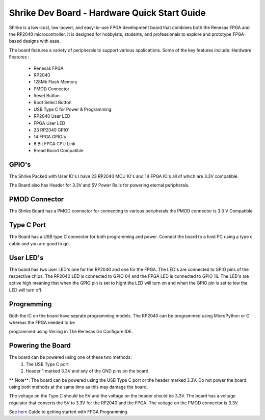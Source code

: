=====================================
Shrike Dev Board - Hardware Quick Start Guide
=====================================
Shrike is a low-cost, low-power, and easy-to-use FPGA development board that combines both the 
Renesas FPGA and the RP2040 microcontroller. It is designed for hobbyists, students, and professionals to explore and prototype FPGA-based designs with ease. 


.. image:: ./images/Shrike_with_pmod.jpeg
   :width: 900
   :scale: 100
   :alt: Shrike_Dev_Board
   :align: center

The board features a variety of peripherals to support various applications. Some of the key features include: 
Hardware Features :

    - Renesas FPGA 
    - RP2040
    - 128Mb Flash Memory
    - PMOD Connector 
    - Reset Button 
    - Boot Select Button 
    - USB Type C for Power & Programming 
    - RP2040 User LED 
    - FPGA User LED 
    - 23 RP2040 GPIO'
    - 14 FPGA GPIO's 
    - 6 Bit FPGA CPU Link 
    - Bread Board Compatible 


GPIO's 
################

The Shrike Packed with User IO's I have 23 RP2040 MCU IO's and 14 FPGA IO's all of which are 3.3V compatible.

The Board also has Header for 3.3V and 5V Power Rails for powering eternal peripherals. 

PMOD Connector
################
The Shrike Board has a PMOD connector for connecting to various peripherals the PMOD connector is 3.3 V Compatible


Type C Port 
################
The Board has a USB type C connector for both programming and power.
Connect the board to a host PC using a type c cable and you are good to go.

User LED's
################

The board has two user LED's one for the RP2040 and one for the FPGA. The LED's are connected to GPIO pins of the respective chips.
The RP2040 LED is connected to GPIO 04 and the FPGA LED is connected to GPIO 16.
The LED's are active high meaning that when the GPIO pin is set to hight the LED will turn on and when the GPIO pin is set to low the LED will turn off.

Programming 
################


Both the IC on the board have seprate programming models. The RP2040 
can be programmed using MicroPython or C whereas the FPGA needed to be 

programmed using Verilog in The Renesas Go Configure IDE.

Powering the Board
################
The board can be powered using one of these two methods:
 1. The USB Type C port
 2. Header 1 marked 3.3V and any of the GND pins on the board.

** Note**: The board can be powered using the USB Type C port or the header marked 3.3V. Do not power the board using both methods at the same time as this may damage the board.

The voltage on the Type C should be 5V and the voltage on the header should be 3.3V. The board has a voltage regulator that converts the 5V to 3.3V for the RP2040 and the FPGA.
The voltage on the PMOD connector is 3.3V.

See `here <./FPGA_Programming.rst>`_  Guide to getting started with FPGA Programming. 

